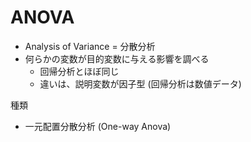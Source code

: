 #+STARTUP: folded indent inlineimages latexpreview
#+PROPERTY: header-args:R :session *R:anova* :width 640 :height 480 :results output

* ANOVA

- Analysis of Variance = 分散分析
- 何らかの変数が目的変数に与える影響を調べる
  - 回帰分析とほぼ同じ
  - 違いは、説明変数が因子型 (回帰分析は数値データ)

種類
- 一元配置分散分析 (One-way Anova)
